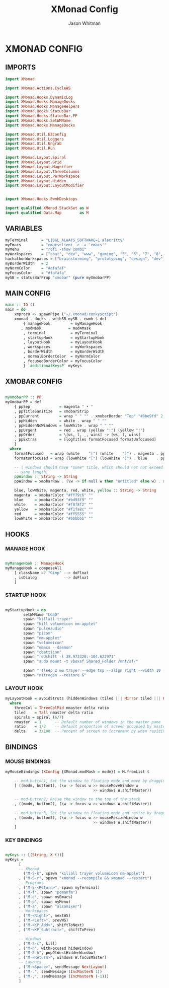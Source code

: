 #+TITLE: XMonad Config
#+AUTHOR: Jason Whitman
#+PROPERTY: header-args :tangle xmonad.hs
#+auto_tangle: t

* XMONAD CONFIG
** IMPORTS
#+BEGIN_SRC haskell
import XMonad

import XMonad.Actions.CycleWS

import XMonad.Hooks.DynamicLog
import XMonad.Hooks.ManageDocks
import XMonad.Hooks.ManageHelpers
import XMonad.Hooks.StatusBar
import XMonad.Hooks.StatusBar.PP
import XMonad.Hooks.SetWMName
import XMonad.Hooks.ManageDocks

import XMonad.Util.EZConfig
import XMonad.Util.Loggers
import XMonad.Util.Ungrab
import XMonad.Util.Run

import XMonad.Layout.Spiral
import XMonad.Layout.Grid
import XMonad.Layout.Magnifier
import XMonad.Layout.ThreeColumns
import XMonad.Layout.PerWorkspace
import XMonad.Layout.Hidden
import XMonad.Layout.LayoutModifier


import XMonad.Hooks.EwmhDesktops

import qualified XMonad.StackSet as W
import qualified Data.Map        as M
#+END_SRC
** VARIABLES
#+BEGIN_SRC haskell
myTerminal      = "LIBGL_ALWAYS_SOFTWARE=1 alacritty"
myEmacs         = "emacsclient -c -a 'emacs'"
myMenu          = "rofi -show combi"
myWorkspaces    = ["chat", "dev", "www", "gaming", "5", "6", "7", "8", "9"]
hackathonWorkspaces = ["brainstorming", "prototyping", "design", "dev"]
myBorderWidth   = 2
myNormColor     = "#afafaf"
myFocusColor    = "#fafafa"
mySB = statusBarProp "xmobar" (pure myXmobarPP)
#+END_SRC
** MAIN CONFIG
#+BEGIN_SRC haskell
main :: IO ()
main = do
    xmproc0 <- spawnPipe ("~/.xmonad/conkyscript")
    xmonad . docks . withSB mySB . ewmh $ def
        { manageHook         = myManageHook
       , modMask            = mod4Mask
        , terminal           = myTerminal
        , startupHook        = myStartupHook
        , layoutHook         = myLayoutHook
        , workspaces         = myWorkspaces
        , borderWidth        = myBorderWidth
        , normalBorderColor  = myNormColor
        , focusedBorderColor = myFocusColor
        } `additionalKeysP` myKeys

#+END_SRC
** XMOBAR CONFIG
#+BEGIN_SRC haskell

myXmobarPP :: PP
myXmobarPP = def
    { ppSep             = magenta " • "
    , ppTitleSanitize   = xmobarStrip
    , ppCurrent         = wrap " " "" . xmobarBorder "Top" "#8be9fd" 2
    , ppHidden          = white . wrap " " ""
    , ppHiddenNoWindows = lowWhite . wrap " " ""
    , ppUrgent          = red . wrap (yellow "!") (yellow "!")
    , ppOrder           = \[ws, l, _, wins] -> [ws, l, wins]
    , ppExtras          = [logTitles formatFocused formatUnfocused]
    }
  where
    formatFocused   = wrap (white    "[") (white    "]") . magenta . ppWindow
    formatUnfocused = wrap (lowWhite "[") (lowWhite "]") . blue    . ppWindow

    -- | Windows should have *some* title, which should not not exceed a
    -- sane length.
    ppWindow :: String -> String
    ppWindow = xmobarRaw . (\w -> if null w then "untitled" else w) . shorten 30

    blue, lowWhite, magenta, red, white, yellow :: String -> String
    magenta  = xmobarColor "#ff79c6" ""
    blue     = xmobarColor "#bd93f9" ""
    white    = xmobarColor "#f8f8f2" ""
    yellow   = xmobarColor "#f1fa8c" ""
    red      = xmobarColor "#ff5555" ""
    lowWhite = xmobarColor "#bbbbbb" ""

#+END_SRC
** HOOKS
*** MANAGE HOOK
#+BEGIN_SRC haskell

myManageHook :: ManageHook
myManageHook = composeAll
    [ className =? "Gimp" --> doFloat
    , isDialog            --> doFloat
    ]
#+END_SRC
*** STARTUP HOOK
#+BEGIN_SRC haskell

myStartupHook = do
        setWMName "LG3D"
        spawn "killall trayer"
        spawn "kill volumeicon nm-applet"
        spawn "pulseaudio"
        spawn "picom"
        spawn "nm-applet"
        spawn "volumeicon"
        spawn "emacs --daemon"
        spawn "cbatticon"
        spawn "redshift -l 38.973320:-104.622971"
        spawn "sudo mount -t vboxsf Shared_Folder /mnt/sf/"

        spawn " sleep 2 && trayer --edge top --align right --width 10 --padding 6 --SetDockType true --SetPartialStrut true --expand true --monitor 1 --transparent true --height 19 --iconspacing 5"
        spawn "nitrogen --restore &"
#+END_SRC
*** LAYOUT HOOK
#+BEGIN_SRC haskell
myLayoutHook = avoidStruts (hiddenWindows (tiled ||| Mirror tiled ||| Full ||| threeCol ||| Mirror threeCol ||| spirals ||| Mirror spirals ||| Grid))
  where
    threeCol = ThreeColMid nmaster delta ratio
    tiled    = Tall nmaster delta ratio
    spirals = spiral (6/7)
    nmaster  = 1      -- Default number of windows in the master pane
    ratio    = 1/2    -- Default proportion of screen occupied by master pane
    delta    = 3/100  -- Percent of screen to increment by when resizing panes
#+END_SRC
** BINDINGS
*** MOUSE BINDINGS
#+BEGIN_SRC haskell
myMouseBindings (XConfig {XMonad.modMask = modm}) = M.fromList $

    -- mod-button1, Set the window to floating mode and move by dragging
    [ ((modm, button1), (\w -> focus w >> mouseMoveWindow w
                                       >> windows W.shiftMaster))

    -- mod-button2, Raise the window to the top of the stack
    , ((modm, button2), (\w -> focus w >> windows W.shiftMaster))

    -- mod-button3, Set the window to floating mode and resize by dragging
    , ((modm, button3), (\w -> focus w >> mouseResizeWindow w
                                       >> windows W.shiftMaster))
    ]

#+END_SRC
*** KEY BINDINGS
#+BEGIN_SRC haskell

myKeys :: [(String, X ())]
myKeys =
      [
      -- XMonad
        ("M-S-k", spawn "killall trayer volumeicon nm-applet")
      , ("M-S-r", spawn "xmonad --recompile && xmonad --restart")
      -- Programs
      , ("M-S-<Return>", spawn myTerminal)
      , ("M-f", spawn "pcmanfm")
      , ("M-e", spawn myEmacs)
      , ("M-p", spawn myMenu)
      , ("M-a", spawn "alsamixer")
      -- Workspaces
      , ("M-<Right>", nextWS)
      , ("M-<Left>", prevWS)
      , ("M-<KP_Add>", shiftToNext)
      , ("M-<KP_Subtract>", shiftToPrev)

      -- Windows
      , ("M-S-c", kill)
      , ("M-h", withFocused hideWindow)
      , ("M-S-h", popOldestHiddenWindow)
      , ("M-<Return>", windows W.focusMaster)
      -- Layouts
      , ("M-<Space>", sendMessage NextLayout)
      , ("M-.", sendMessage (IncMasterN 1))
      , ("M-,", sendMessage (IncMasterN (-1)))
      ]
#+END_SRC
